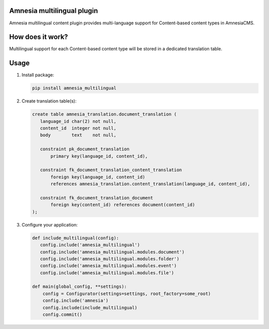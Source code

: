 .. _index:

===========================
Amnesia multilingual plugin
===========================

Amnesia multilingual content plugin provides multi-language support for
Content-based content types in AmnesiaCMS.

=================
How does it work?
=================

Multilingual support for each Content-based content type will be stored in a
dedicated translation table.

=====
Usage
=====

#. Install package:

   .. code-block:: bash

      pip install amnesia_multilingual

#. Create translation table(s):

   .. code-block:: sql

      create table amnesia_translation.document_translation (
         language_id char(2) not null,
         content_id  integer not null,
         body        text    not null,

         constraint pk_document_translation
             primary key(language_id, content_id),

         constraint fk_document_translation_content_translation
             foreign key(language_id, content_id) 
             references amnesia_translation.content_translation(language_id, content_id),

         constraint fk_document_translation_document
             foreign key(content_id) references document(content_id)
      );

#. Configure your application:

   .. code-block:: python

      def include_multilingual(config):
         config.include('amnesia_multilingual')
         config.include('amnesia_multilingual.modules.document')
         config.include('amnesia_multilingual.modules.folder')
         config.include('amnesia_multilingual.modules.event')
         config.include('amnesia_multilingual.modules.file')

      def main(global_config, **settings):
          config = Configurator(settings=settings, root_factory=some_root)
          config.include('amnesia')
          config.include(include_multilingual)
          config.commit()
